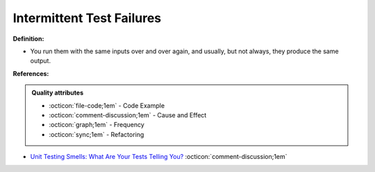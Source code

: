 Intermittent Test Failures
^^^^^
**Definition:**

* You run them with the same inputs over and over again, and usually, but not always, they produce the same output.


**References:**

.. admonition:: Quality attributes

    * :octicon:`file-code;1em` -  Code Example
    * :octicon:`comment-discussion;1em` -  Cause and Effect
    * :octicon:`graph;1em` -  Frequency
    * :octicon:`sync;1em` -  Refactoring

* `Unit Testing Smells: What Are Your Tests Telling You? <https://dzone.com/articles/unit-testing-smells-what-are-your-tests-telling-yo>`_ :octicon:`comment-discussion;1em`
